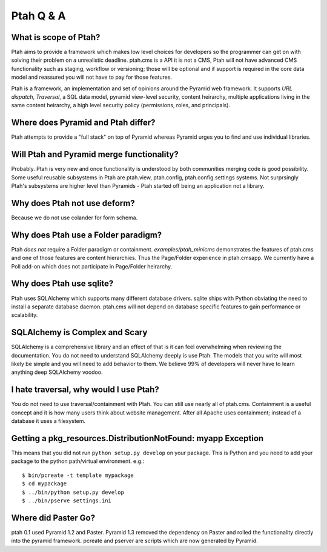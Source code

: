 Ptah Q & A
==========

What is scope of Ptah?
----------------------

Ptah aims to provide a framework which makes low level choices for developers so the programmer can get on with solving their problem on a unrealistic deadline.  ptah.cms is a API it is not a CMS, Ptah will not have advanced CMS functionality such as staging, workflow or versioning; those will be optional and if support is required in the core data model and reassured you will not have to pay for those features.

Ptah is a framework, an implementation and set of opinions around the Pyramid web framework.  It supports `URL dispatch`, `Traversal`, a SQL data model, pyramid view-level security, content heirarchy, multiple applications living in the same content heirarchy, a high level security policy (permissions, roles, and principals).

Where does Pyramid and Ptah differ?
-----------------------------------

Ptah attempts to provide a "full stack" on top of Pyramid whereas Pyramid urges you to find and use individual libraries.  
 
Will Ptah and Pyramid merge functionality?
------------------------------------------

Probably.  Ptah is very new and once functionality is understood by both communities merging code is good possibility.  Some useful reusable subsystems in Ptah are ptah.view, ptah.config, ptah.config.settings systems.  Not surprsingly Ptah's subsystems are higher level than Pyramids - Ptah started off being an application not a library.

Why does Ptah not use deform?
-----------------------------

Because we do not use colander for form schema. 

Why does Ptah use a Folder paradigm?
------------------------------------

Ptah *does not* require a Folder paradigm or containment.  `examples/ptah_minicms` demonstrates the features of ptah.cms and one of those features are content hierarchies.  Thus the Page/Folder experience in ptah.cmsapp.  We currently have a Poll add-on which does not participate in Page/Folder heirarchy.

Why does Ptah use sqlite?
-------------------------

Ptah uses SQLAlchemy which supports many different database drivers.  sqlite ships with Python obviating the need to install a separate database daemon.  ptah.cms will not depend on database specific features to gain performance or scalability.

SQLAlchemy is Complex and Scary
-------------------------------

SQLAlchemy is a comprehensive library and an effect of that is it can feel overwhelming when reviewing the documentation.  You do not need to understand SQLAlchemy deeply is use Ptah.  The models that you write will most likely be simple and you will need to add behavior to them.  We believe 99% of developers will never have to learn anything deep SQLAlchemy voodoo.

I hate traversal, why would I use Ptah?
---------------------------------------

You do not need to use traversal/containment with Ptah.  You can still use nearly all of ptah.cms.  Containment is a useful concept and it is how many users think about website management.  After all Apache uses containment; instead of a database it uses a filesystem.

Getting a pkg_resources.DistributionNotFound: myapp Exception
-------------------------------------------------------------

This means that you did not run ``python setup.py develop`` on your package.  This is Python and you need to add your
package to the python path/virtual environment. e.g.::

  $ bin/pcreate -t template mypackage
  $ cd mypackage
  $ ../bin/python setup.py develop
  $ ../bin/pserve settings.ini

Where did Paster Go?
--------------------

ptah 0.1 used Pyramid 1.2 and Paster.  Pyramid 1.3 removed the dependency on Paster and rolled the functionality
directly into the pyramid framework.  pcreate and pserver are scripts which are now generated by Pyramid.
